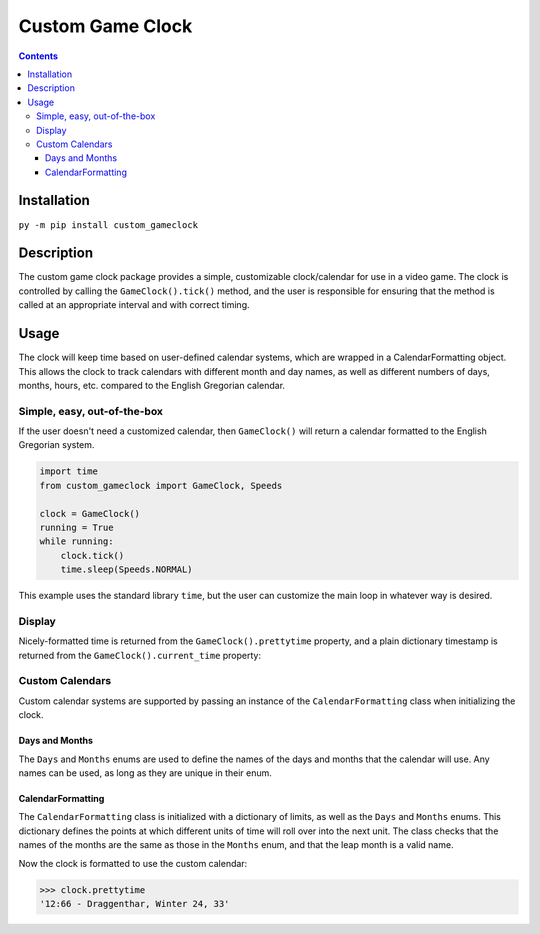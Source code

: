 =================
Custom Game Clock
=================

.. contents::

Installation
------------

``py -m pip install custom_gameclock``


Description
-----------
The custom game clock package provides a simple, customizable clock/calendar for use in a
video game. The clock is controlled by calling the ``GameClock().tick()`` method,
and the user is responsible for ensuring that the method is called at an appropriate interval and with correct timing.

Usage
-----
The clock will keep time based on user-defined calendar systems, which are wrapped in a CalendarFormatting object. This allows the clock to track
calendars with different month and day names, as well as different numbers of days, months, hours, etc. compared to the English Gregorian calendar.

Simple, easy, out-of-the-box
~~~~~~~~~~~~~~~~~~~~~~~~~~~~

If the user doesn't need a customized calendar, then ``GameClock()`` will return a calendar formatted to the English Gregorian system. 

.. code:: Python

    import time
    from custom_gameclock import GameClock, Speeds

    clock = GameClock()
    running = True
    while running:
        clock.tick()
        time.sleep(Speeds.NORMAL)

This example uses the standard library ``time``, but the user can customize the main loop in whatever
way is desired.

Display
~~~~~~~

Nicely-formatted time is returned from the ``GameClock().prettytime`` property, and
a plain dictionary timestamp is returned from the ``GameClock().current_time`` property:

.. code:: Python
    >>> from custom_gameclock import GameClock
    >>> x = GameClock()
    >>> x.prettytime
    '00:00 - Sunday, January 1, 1'
    >>> x.current_time
    {'minutes': 0, 'hours': 0, 'day_of_week': 'sunday', 'month': 'january', 'day_of_month': 1, 'year': 1, 'leap_year': 0}

Custom Calendars
~~~~~~~~~~~~~~~~

Custom calendar systems are supported by passing an instance of the ``CalendarFormatting`` class when initializing
the clock.

Days and Months
+++++++++++++++
The ``Days`` and ``Months`` enums are used to define the names of the days and months that the calendar will use.
Any names can be used, as long as they are unique in their enum.

CalendarFormatting
++++++++++++++++++
The ``CalendarFormatting`` class is initialized with a dictionary of limits, as well as the ``Days`` and ``Months`` enums.
This dictionary defines the points at which different units of time will roll over into the next unit.
The class checks that the names of the months are the same as those in the ``Months`` enum, and that the leap month is a valid name.

.. code:: Python
    from enum import auto
    from gameclock import GameClock, Days, Months, CalendarFormatting

    values = {'leap_month': 'winter', 
              'leap_year_frequency': 3, 
              'minutes_in_hour': 100, 
              'hours_in_day': 14, 
              'days_in_month': {'spring': 28, 
                               'summer': 28, 
                               'fall': 28, 
                               'winter': 28}
                }
    class FantasyGameMonths(Months):
        SPRING = auto()
        SUMMER = auto()
        FALL = auto()
        WINTER = auto()

    class FantasyGameDays(Days):
        MORDOCH = auto()
        KELLENCRAT = auto()
        DRAGGENTHAR = auto()

    cal = CalendarFormatting(values, FantasyGameDays, FantasyGameMonths)

    starting_time = {'minutes': 66, 
                     'hours': 12, 
                     'year': 33, 
                     'month': 'winter', 
                     'day_of_month': 24, 
                     'day_of_week': 'draggenthar', 
                     'leap_year': 3}

    clock = GameClock(cal, starting_time)

Now the clock is formatted to use the custom calendar:

.. code:: Python

    >>> clock.prettytime
    '12:66 - Draggenthar, Winter 24, 33'

